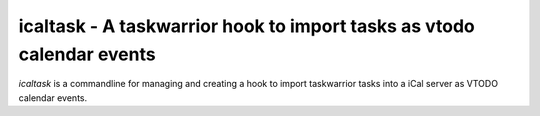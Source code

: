 icaltask - A taskwarrior hook to import tasks as vtodo calendar events
======================================================================

.. split here

`icaltask` is a commandline for managing and creating a hook to import taskwarrior tasks into a iCal server as VTODO calendar events. 

